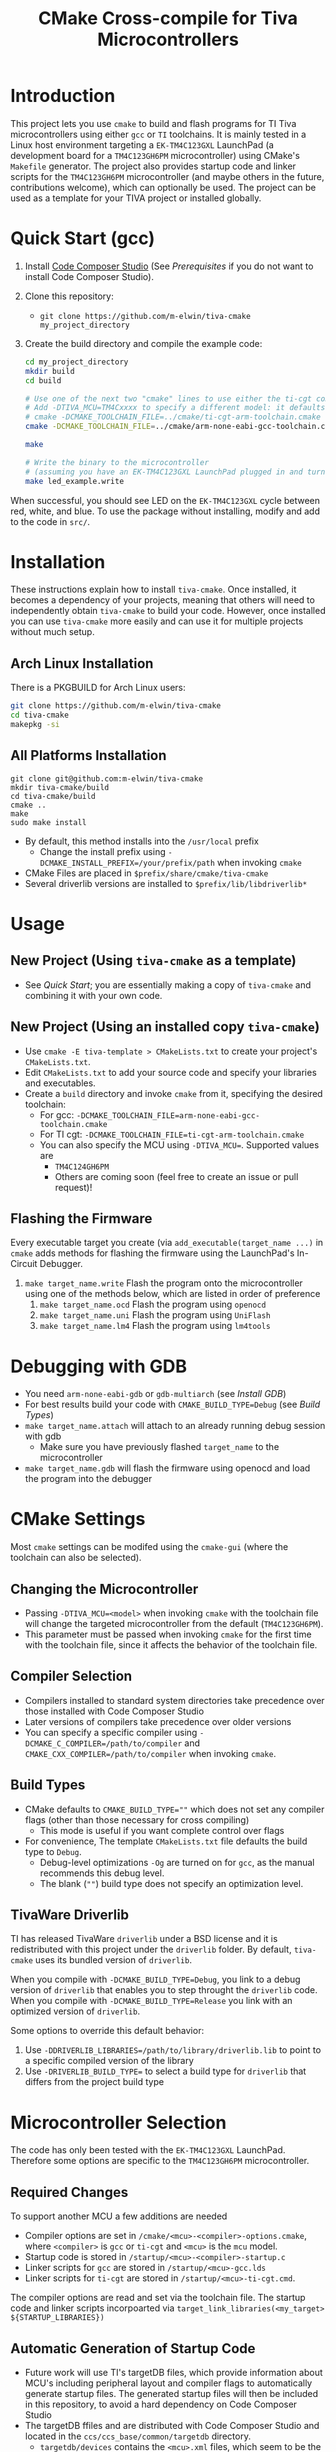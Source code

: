 #+TITLE: CMake Cross-compile for Tiva Microcontrollers
* Introduction
This project lets you use ~cmake~ to build and flash programs for TI Tiva microcontrollers using either ~gcc~ or ~TI~ toolchains.
It is mainly tested in a Linux host environment targeting a ~EK-TM4C123GXL~ LaunchPad (a development board for a ~TM4C123GH6PM~ microcontroller) using CMake's ~Makefile~ generator. 
The project also provides startup code and linker scripts for the ~TM4C123GH6PM~ microcontroller (and maybe others in the future, contributions welcome),
which can optionally be used.  The project can be used as a template for your TIVA project or installed globally.

* Quick Start (gcc)
1. Install [[https://www.ti.com/tool/CCSTUDIO][Code Composer Studio]] (See [[*Prerequisites][Prerequisites]] if you do not want to install Code Composer Studio).
2. Clone this repository:
   - ~git clone https://github.com/m-elwin/tiva-cmake my_project_directory~
3. Create the build directory and compile the example code:
   #+BEGIN_SRC bash
   cd my_project_directory
   mkdir build
   cd build
   
   # Use one of the next two "cmake" lines to use either the ti-cgt compiler or gcc.
   # Add -DTIVA_MCU=TM4Cxxxx to specify a different model: it defaults to the TM4C123GH6PM
   # cmake -DCMAKE_TOOLCHAIN_FILE=../cmake/ti-cgt-arm-toolchain.cmake ../src
   cmake -DCMAKE_TOOLCHAIN_FILE=../cmake/arm-none-eabi-gcc-toolchain.cmake ../src
   
   make
   
   # Write the binary to the microcontroller 
   # (assuming you have an EK-TM4C123GXL LaunchPad plugged in and turned on!)
   make led_example.write 
   #+END_SRC

When successful, you should see LED on the ~EK-TM4C123GXL~ cycle between red, white, and blue.
To use the package without installing, modify and add to the code in ~src/~.

* Installation
These instructions explain how to install ~tiva-cmake~. Once installed, it becomes a dependency of your projects,
meaning that others will need to independently obtain ~tiva-cmake~ to build your code. However, once installed you can use 
~tiva-cmake~ more easily and can use it for multiple projects without much setup.

** Arch Linux Installation
There is a PKGBUILD for Arch Linux users:
#+BEGIN_SRC bash
git clone https://github.com/m-elwin/tiva-cmake
cd tiva-cmake
makepkg -si
#+END_SRC
** All Platforms Installation
#+BEGIN_SRC
git clone git@github.com:m-elwin/tiva-cmake
mkdir tiva-cmake/build
cd tiva-cmake/build
cmake ..
make 
sudo make install
#+END_SRC
- By default, this method installs into the ~/usr/local~ prefix
  - Change the install prefix using ~-DCMAKE_INSTALL_PREFIX=/your/prefix/path~ when invoking ~cmake~
- CMake Files are placed in ~$prefix/share/cmake/tiva-cmake~ 
- Several driverlib versions are installed to ~$prefix/lib/libdriverlib*~

* Usage 
** New Project (Using ~tiva-cmake~ as a template)
   - See [[*Quick Start][Quick Start]]; you are essentially making a copy of ~tiva-cmake~ and combining it with your own code.
** New Project (Using an installed copy ~tiva-cmake~)
- Use ~cmake -E tiva-template > CMakeLists.txt~ to create your project's ~CMakeLists.txt~.
- Edit ~CMakeLists.txt~ to add your source code and specify your libraries and executables.
- Create a ~build~ directory and invoke ~cmake~ from it, specifying the desired toolchain:
  - For gcc: ~-DCMAKE_TOOLCHAIN_FILE=arm-none-eabi-gcc-toolchain.cmake~
  - For TI cgt: ~-DCMAKE_TOOLCHAIN_FILE=ti-cgt-arm-toolchain.cmake~
  - You can also specify the MCU using ~-DTIVA_MCU=~. Supported values are
    - ~TM4C124GH6PM~
    - Others are coming soon (feel free to create an issue or pull request)!
** Flashing the Firmware
Every executable target you create (via ~add_executable(target_name ...)~ in ~cmake~ adds methods for flashing the firmware using the LaunchPad's In-Circuit Debugger.
1. ~make target_name.write~ Flash the program onto the microcontroller using one of the methods below, which are listed in order of preference
   1. ~make target_name.ocd~ Flash the program using ~openocd~ 
   2. ~make target_name.uni~ Flash the program using ~UniFlash~ 
   3. ~make target_name.lm4~ Flash the program using ~lm4tools~
* Debugging with GDB
- You need ~arm-none-eabi-gdb~ or ~gdb-multiarch~ (see [[*Debugging Tools][Install GDB]])
- For best results build your code with ~CMAKE_BUILD_TYPE=Debug~ (see [[*Build Types][Build Types]])
- ~make target_name.attach~ will attach to an already running debug session with gdb
  - Make sure you have previously flashed ~target_name~ to the microcontroller
- ~make target_name.gdb~ will flash the firmware using openocd and load the program into the debugger

* CMake Settings
Most ~cmake~ settings can be modifed using the ~cmake-gui~ (where the toolchain can also be selected). 

** Changing the Microcontroller
- Passing ~-DTIVA_MCU=<model>~ when invoking ~cmake~ with the toolchain file will change the targeted microcontroller from the default (~TM4C123GH6PM~).
- This parameter must be passed when invoking ~cmake~ for the first time with the toolchain file, since it affects the behavior of the toolchain file.

** Compiler Selection
- Compilers installed to standard system directories take precedence over those installed with Code Composer Studio
- Later versions of compilers take precedence over older versions
- You can specify a specific compiler using ~-DCMAKE_C_COMPILER=/path/to/compiler~ and ~CMAKE_CXX_COMPILER=/path/to/compiler~ when invoking ~cmake~.

** Build Types
- CMake defaults to ~CMAKE_BUILD_TYPE=""~ which does not set any compiler flags (other than those necessary for cross compiling)
  - This mode is useful if you want complete control over flags
- For convenience, The template ~CMakeLists.txt~ file defaults the build type to ~Debug~.
  - Debug-level optimizations ~-Og~ are turned on for ~gcc~, as the manual recommends this debug level.  
  - The blank (~""~) build type does not specify an optimization level.
  
** TivaWare Driverlib
TI has released TivaWare ~driverlib~ under a BSD license and it is redistributed with this project under the ~driverlib~ folder.
By default, ~tiva-cmake~ uses its bundled version of ~driverlib~.

When you compile with ~-DCMAKE_BUILD_TYPE=Debug~, you link to a debug version of ~driverlib~ that enables you to
step throught the ~driverlib~ code.  When you compile with ~-DCMAKE_BUILD_TYPE=Release~ you link with an optimized version of ~driverlib~.

Some options to override this default behavior:
1. Use ~-DDRIVERLIB_LIBRARIES=/path/to/library/driverlib.lib~ to point to a specific compiled version of the library
2. Use ~-DRIVERLIB_BUILD_TYPE=~ to select a build type for ~driverlib~ that differs from the project build type

* Microcontroller Selection
The code has only been tested with the ~EK-TM4C123GXL~ LaunchPad. Therefore some options are specific to the ~TM4C123GH6PM~ microcontroller.

** Required Changes
To support another MCU a few additions are needed
- Compiler options are set in ~/cmake/<mcu>-<compiler>-options.cmake~, where ~<compiler>~ is ~gcc~ or ~ti-cgt~ and ~<mcu>~ is the ~mcu~ model.
- Startup code is stored in ~/startup/<mcu>-<compiler>-startup.c~
- Linker scripts for ~gcc~ are stored in ~/startup/<mcu>-gcc.lds~
- Linker scripts for ~ti-cgt~ are stored in ~/startup/<mcu>-ti-cgt.cmd~.

The compiler options are read and set via the toolchain file.
The startup code and linker scripts incorpoarted via ~target_link_libraries(<my_target> ${STARTUP_LIBRARIES})~

** Automatic Generation of Startup Code
- Future work will use TI's targetDB files, which provide information about MCU's including peripheral layout and compiler flags to automatically generate
  startup files. The generated startup files will then be included in this repository, to avoid a hard dependency on Code Composer Studio
- The targetDB ffiles and are distributed with Code Composer Studio and located in the ~ccs/ccs_base/common/targetdb~ directory.
  - ~targetdb/devices~ contains the ~<mcu>.xml~ files, which seem to be the main file for each chip.

* Startup Code
The startup code is set to be linked automatically by the example ~CMakeLists.txt~.  If you have installed ~tiva-cmake~ you need not directly
include these files in your source code.  However, it may be beneficial to include or even modify them; they are located in ~tiva-cmake/startup~
and installed to ~$prefix/usr/share/tiva-cmake/startup~.

The startup code is different than the code provided by TI and is designed to make development easier. 
1. To define an interrupt, simply declare a function with the name of that interrupt 
   - The naming scheme can be derived from the Exception and Interrupt tables in the datasheet
     - Remove all terms in parentheses
     - Replace the greek letter $\mu$ with a ~u~
     - Replace all non-alpha-numeric characters with an underscore
     - Prepend ISR_
   - For example 
     - "Non-Maskable Interrupt (NMI)" becomes ~ISR_Non_Maskable_Interrupt~
     - "16/32-Bit Timer 0A" becomes ~ISR_16_32_Bit_Timer_0A~
     - It ain't pretty, and may violate your style guide, but the transformations always result in valid C identifiers.
2. By default, all interrupts are mapped to a function called ~DefaultInterrupt~ that does nothing
   - You can override ~DefaultInterrupt~ by declaring it in your own code. It is handy for debugging to do something
     in this handler to indicate that it has been triggered since, for example, the default FaultISR calls ~DefaultInterrupt~
   - Note that ~Reserved~ interrupts are set to Null (0).
* Prerequisites
Installing [[https://www.ti.com/tool/CCSTUDIO][Code Composer Studio]] provides everything needed to build and flash your program.
It is even possible to install =gcc= through Code Composer Studio. However, Code Composer Studio is a large
program and you may not wish to install it; there are several alternatives.


** GNU GCC Toolchain

** TI Tools (Without Code Composer Studio)
You can install TI's compiler and flash tool indepedently of Code Composer Studio (sign up required)
1. [[http://www.ti.com/tool/ARM-CGT][ARM-CGT (TI's arm compiler)]]
2. [[http://www.ti.com/tool/LMFLASHPROGRAMMER][LMFLASHPROGRAMMER (for flashing the microcontroller)]]
** Third-Party Flash Tools
** Debugging Tools

* TODO
1. Parse the targetdb files that come with code composer studio to automatically generate startup code and linker scripts


* Paths to CCS:
/opt/ti/ccs*
/opt/ccs*
/home/user/ti/ccsXXX
/home/user/ccs*
